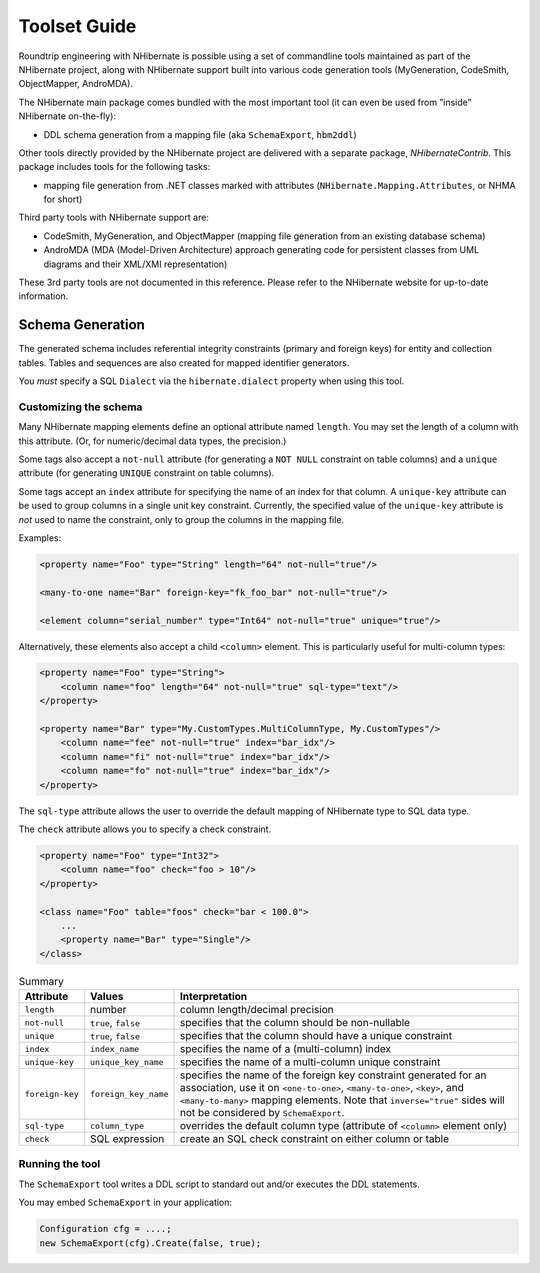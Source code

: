 *************
Toolset Guide
*************

Roundtrip engineering with NHibernate is possible using a set of commandline
tools maintained as part of the NHibernate project, along with NHibernate
support built into various code generation tools (MyGeneration, CodeSmith,
ObjectMapper, AndroMDA).

The NHibernate main package comes bundled with the most important tool (it can
even be used from ”inside” NHibernate on-the-fly):

-  DDL schema generation from a mapping file (aka ``SchemaExport``, ``hbm2ddl``)

Other tools directly provided by the NHibernate project are delivered with a
separate package, *NHibernateContrib*. This package includes tools for the
following tasks:

-  mapping file generation from .NET classes marked with attributes
   (``NHibernate.Mapping.Attributes``, or NHMA for short)

Third party tools with NHibernate support are:

-  CodeSmith, MyGeneration, and ObjectMapper (mapping file generation from an
   existing database schema)

-  AndroMDA (MDA (Model-Driven Architecture) approach generating code for
   persistent classes from UML diagrams and their XML/XMI representation)

These 3rd party tools are not documented in this reference. Please refer to the
NHibernate website for up-to-date information.

Schema Generation
==================

The generated schema includes referential integrity constraints (primary and
foreign keys) for entity and collection tables. Tables and sequences are also
created for mapped identifier generators.

You *must* specify a SQL ``Dialect`` via the ``hibernate.dialect`` property when
using this tool.

Customizing the schema
-----------------------

Many NHibernate mapping elements define an optional attribute named ``length``.
You may set the length of a column with this attribute. (Or, for numeric/decimal
data types, the precision.)

Some tags also accept a ``not-null`` attribute (for generating a ``NOT NULL``
constraint on table columns) and a ``unique`` attribute (for generating
``UNIQUE`` constraint on table columns).

Some tags accept an ``index`` attribute for specifying the name of an index for
that column. A ``unique-key`` attribute can be used to group columns in a single
unit key constraint. Currently, the specified value of the ``unique-key``
attribute is *not* used to name the constraint, only to group the columns in the
mapping file.

Examples:

.. code:: xml

  <property name="Foo" type="String" length="64" not-null="true"/>

  <many-to-one name="Bar" foreign-key="fk_foo_bar" not-null="true"/>

  <element column="serial_number" type="Int64" not-null="true" unique="true"/>

Alternatively, these elements also accept a child ``<column>`` element. This is
particularly useful for multi-column types:

.. code:: xml

  <property name="Foo" type="String">
      <column name="foo" length="64" not-null="true" sql-type="text"/>
  </property>

  <property name="Bar" type="My.CustomTypes.MultiColumnType, My.CustomTypes"/>
      <column name="fee" not-null="true" index="bar_idx"/>
      <column name="fi" not-null="true" index="bar_idx"/>
      <column name="fo" not-null="true" index="bar_idx"/>
  </property>

The ``sql-type`` attribute allows the user to override the default mapping of
NHibernate type to SQL data type.

The ``check`` attribute allows you to specify a check constraint.

.. code:: xml

  <property name="Foo" type="Int32">
      <column name="foo" check="foo > 10"/>
  </property>

  <class name="Foo" table="foos" check="bar < 100.0">
      ...
      <property name="Bar" type="Single"/>
  </class>

.. list-table:: Summary
   :header-rows: 1

   * - Attribute
     - Values
     - Interpretation
   * - ``length``
     - number
     - column length/decimal precision
   * - ``not-null``
     - ``true``, ``false``
     - specifies that the column should be non-nullable
   * - ``unique``
     - ``true``, ``false``
     - specifies that the column should have a unique constraint
   * - ``index``
     - ``index_name``
     - specifies the name of a (multi-column) index
   * - ``unique-key``
     - ``unique_key_name``
     - specifies the name of a multi-column unique constraint
   * - ``foreign-key``
     - ``foreign_key_name``
     - specifies the name of the foreign key constraint generated for an
       association, use it on ``<one-to-one>``, ``<many-to-one>``, ``<key>``,
       and ``<many-to-many>`` mapping elements. Note that ``inverse="true"``
       sides will not be considered by ``SchemaExport``.
   * - ``sql-type``
     - ``column_type``
     - overrides the default column type (attribute of ``<column>`` element
       only)
   * - ``check``
     - SQL expression
     - create an SQL check constraint on either column or table

Running the tool
-----------------

The ``SchemaExport`` tool writes a DDL script to standard out and/or executes
the DDL statements.

You may embed ``SchemaExport`` in your application:

.. code:: csharp

  Configuration cfg = ....;
  new SchemaExport(cfg).Create(false, true);
